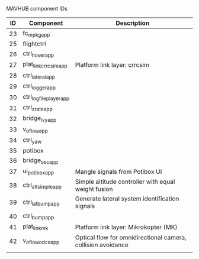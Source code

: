MAVHUB component IDs
#+AUTHOR: 

| *ID* | *Component*            | *Description*                                                |
|------+------------------------+--------------------------------------------------------------|
|   23 | fc_mpkg_app            |                                                              |
|   25 | flightctrl             |                                                              |
|   26 | ctrl_hover_app         |                                                              |
|   27 | plat_link_crrcsim_app  | Platform link layer: crrcsim                                 |
|   28 | ctrl_lateral_app       |                                                              |
|   29 | ctrl_logger_app        |                                                              |
|   30 | ctrl_logfileplayer_app |                                                              |
|   31 | ctrl_zrate_app         |                                                              |
|   32 | bridge_ivy_app         |                                                              |
|   33 | v_oflow_app            |                                                              |
|   34 | ctrl_yaw               |                                                              |
|   35 | potibox                |                                                              |
|   36 | bridge_osc_app         |                                                              |
|   37 | ui_potibox_app         | Mangle signals from Potibox UI                               |
|   38 | ctrl_alt_simple_app    | Simple altitude controller with equal weight fusion          |
|   39 | ctrl_lat_bump_app      | Generate lateral system identification signals               |
|   40 | ctrl_bump_app          |                                                              |
|   41 | plat_link_mk           | Platform link layer: Mikrokopter (MK)                        |
|   42 | v_oflow_odca_app       | Optical flow for omnidirectional camera, collision avoidance |
|      |                        |                                                              |
